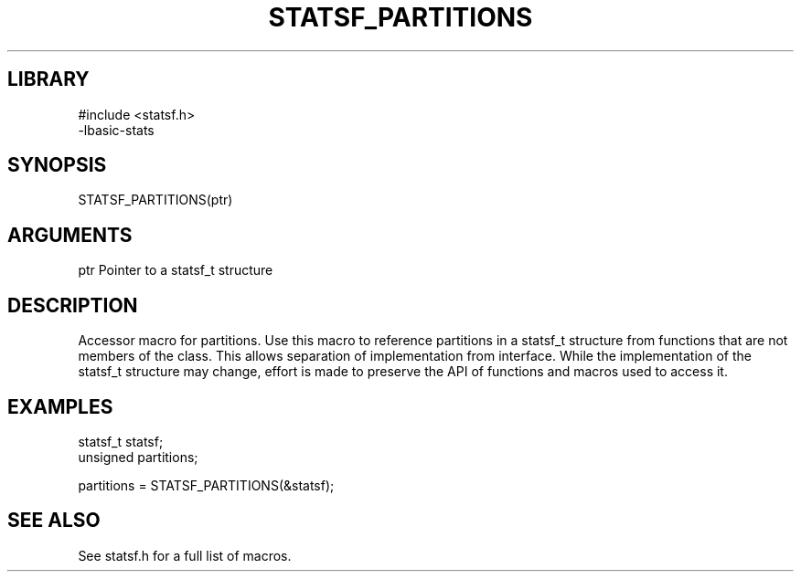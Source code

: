 \" Generated by /usr/local/bin/auto-gen-get-set
.TH STATSF_PARTITIONS 3

.SH LIBRARY
.nf
.na
#include <statsf.h>
-lbasic-stats
.ad
.fi

\" Convention:
\" Underline anything that is typed verbatim - commands, etc.
.SH SYNOPSIS
.PP
.nf 
.na
STATSF_PARTITIONS(ptr)
.ad
.fi

.SH ARGUMENTS
.nf
.na
ptr             Pointer to a statsf_t structure
.ad
.fi

.SH DESCRIPTION

Accessor macro for partitions.  Use this macro to reference partitions in
a statsf_t structure from functions that are not members of the class.
This allows separation of implementation from interface.  While the
implementation of the statsf_t structure may change, effort is made to
preserve the API of functions and macros used to access it.

.SH EXAMPLES

.nf
.na
statsf_t        statsf;
unsigned        partitions;

partitions = STATSF_PARTITIONS(&statsf);
.ad
.fi

.SH SEE ALSO

See statsf.h for a full list of macros.
